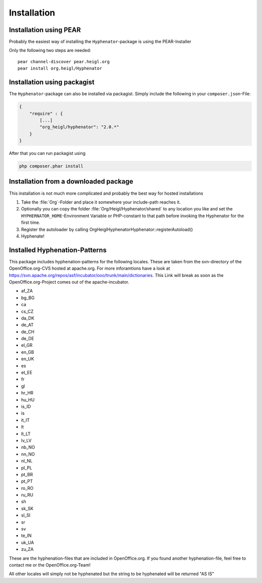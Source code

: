 Installation
############

Installation using PEAR
=======================

Probably the easiest way of installing the ``Hyphenator``-package
is using the PEAR-Installer

Only the following two steps are needed:

::

    pear channel-discover pear.heigl.org
    pear install org.heigl/Hyphenator

Installation using packagist
============================

The ``Hyphenator``-package can also be installed via packagist. Simply include
the following in your ``composer.json``-File:

.. code-block:: json

    {
        "require" : {
            [...]
            "org_heigl/hyphenator": "2.0.*"
        }
    }

After that you can run packagist using

.. code-block:: bash

    php composer.phar install

Installation from a downloaded package
======================================

This installation is not much more complicated and probably the
best way for hosted installations

#. Take the :file:`Org`-Folder and place it somewhere your include-path reaches
   it.
#. Optionally you can copy the folder :file:`Org/Heigl/Hyphenator/shared`
   to any location you like and set the ``HYPHERNATOR_HOME``-Environment
   Variable or PHP-constant to that path before invoking the Hyphenator
   for the first time.
#. Register the autoloader by calling Org\Heigl\Hyphenator\Hyphenator::registerAutoload()
#. Hyphenate!

Installed Hyphenation-Patterns
==============================

This package includes hyphenation-patterns for the following locales.
These are taken from the svn-directory of the OpenOffice.org-CVS hosted at
apache.org. For more inforamtions have a look at `https://svn.apache.org/repos/asf/incubator/ooo/trunk/main/dictionaries <None>`_.
This Link will break as soon as the OpenOffice.org-Project comes out
of the apache-incubator.

- af_ZA
- bg_BG
- ca
- cs_CZ
- da_DK
- de_AT
- de_CH
- de_DE
- el_GR
- en_GB
- en_UK
- es
- et_EE
- fr
- gl
- hr_HR
- hu_HU
- is_ID
- is
- it_IT
- lt
- lt_LT
- lv_LV
- nb_NO
- nn_NO
- nl_NL
- pl_PL
- pt_BR
- pt_PT
- ro_RO
- ru_RU
- sh
- sk_SK
- sl_SI
- sr
- sv
- te_IN
- uk_UA
- zu_ZA

These are the hyphenation-files that are included in OpenOffice.org.
If you found another hyphenation-file, feel free to contact me or
the OpenOffice.org-Team!

All other locales will simply not be hyphenated but the string to be
hyphenated will be returned "AS IS"
